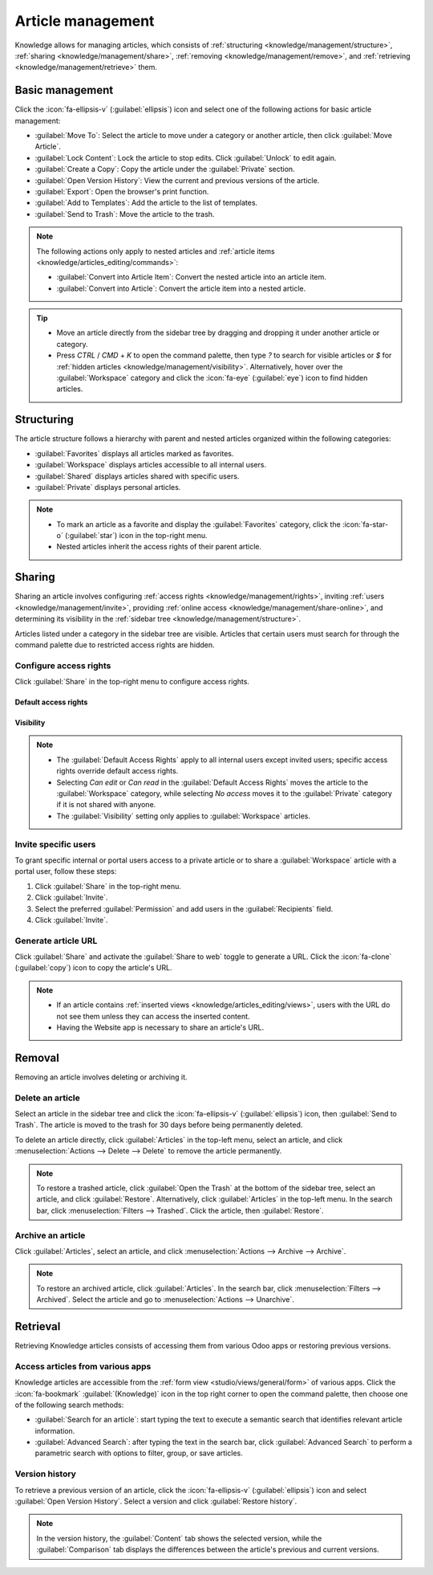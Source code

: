 ==================
Article management
==================

Knowledge allows for managing articles, which consists of :ref:`structuring
<knowledge/management/structure>`, :ref:`sharing <knowledge/management/share>`, :ref:`removing
<knowledge/management/remove>`, and :ref:`retrieving <knowledge/management/retrieve>` them.

Basic management
================

Click the :icon:`fa-ellipsis-v` (:guilabel:`ellipsis`) icon and select one of the following actions
for basic article management:

- :guilabel:`Move To`: Select the article to move under a category or another article, then click
  :guilabel:`Move Article`.
- :guilabel:`Lock Content`: Lock the article to stop edits. Click :guilabel:`Unlock` to edit again.
- :guilabel:`Create a Copy`: Copy the article under the :guilabel:`Private` section.
- :guilabel:`Open Version History`: View the current and previous versions of the article.
- :guilabel:`Export`: Open the browser's print function.
- :guilabel:`Add to Templates`: Add the article to the list of templates.
- :guilabel:`Send to Trash`: Move the article to the trash.

.. note::
   The following actions only apply to nested articles and :ref:`article items
   <knowledge/articles_editing/commands>`:

   - :guilabel:`Convert into Article Item`: Convert the nested article into an article item.
   - :guilabel:`Convert into Article`: Convert the article item into a nested article.

.. tip::
   - Move an article directly from the sidebar tree by dragging and dropping it under another
     article or category.
   - Press `CTRL` / `CMD` + `K` to open the command palette, then type `?` to search for visible
     articles or `$` for :ref:`hidden articles <knowledge/management/visibility>`. Alternatively,
     hover over the :guilabel:`Workspace` category and click the :icon:`fa-eye` (:guilabel:`eye`)
     icon to find hidden articles.

.. _knowledge/management/structure:

Structuring
===========

The article structure follows a hierarchy with parent and nested articles organized within the
following categories:

- :guilabel:`Favorites` displays all articles marked as favorites.
- :guilabel:`Workspace` displays articles accessible to all internal users.
- :guilabel:`Shared` displays articles shared with specific users.
- :guilabel:`Private` displays personal articles.

.. note::
   - To mark an article as a favorite and display the :guilabel:`Favorites` category, click the
     :icon:`fa-star-o` (:guilabel:`star`) icon in the top-right menu.
   - Nested articles inherit the access rights of their parent article.

.. _knowledge/management/share:

Sharing
=======

Sharing an article involves configuring :ref:`access rights <knowledge/management/rights>`,
inviting :ref:`users <knowledge/management/invite>`, providing :ref:`online access
<knowledge/management/share-online>`, and determining its visibility in the :ref:`sidebar tree
<knowledge/management/structure>`.

Articles listed under a category in the sidebar tree are visible. Articles that certain users must
search for through the command palette due to restricted access rights are hidden.

.. _knowledge/management/rights:

Configure access rights
-----------------------

Click :guilabel:`Share` in the top-right menu to configure access rights.

Default access rights
~~~~~~~~~~~~~~~~~~~~~

.. tabs::

   .. list-table::
      :widths: 20 80
      :header-rows: 1
      :stub-columns: 1

      * - Setting
        - Use
      * - :guilabel:`Can edit`
        - Allow all internal users to edit the article.
      * - :guilabel:`Can read`
        - Allow all internal users to read the article only.
      * - :guilabel:`No access`
        - Prevent all users from accessing the article in the sidebar tree or searching in the
          command palette.

.. _knowledge/management/visibility:

Visibility
~~~~~~~~~~

.. tabs::

   .. list-table::
      :widths: 20 80
      :header-rows: 1
      :stub-columns: 1

      * - Setting
        - Use
      * - :guilabel:`Everyone`
        - The article is visible in the sidebar tree to all internal users.
      * - :guilabel:`Members`
        - The article is only visible in the sidebar tree to :ref:`invited users
          <knowledge/management/invite>`, while other users can find it using the hidden article
          search by pressing `CTRL` / `CMD` + `K` and typing `$`.

.. note::
   - The :guilabel:`Default Access Rights` apply to all internal users except invited users;
     specific access rights override default access rights.
   - Selecting `Can edit` or `Can read` in the :guilabel:`Default Access Rights` moves the article
     to the :guilabel:`Workspace` category, while selecting `No access` moves it to the
     :guilabel:`Private` category if it is not shared with anyone.
   - The :guilabel:`Visibility` setting only applies to :guilabel:`Workspace` articles.

.. _knowledge/management/invite:

Invite specific users
---------------------

To grant specific internal or portal users access to a private article or to share a
:guilabel:`Workspace` article with a portal user, follow these steps:

#. Click :guilabel:`Share` in the top-right menu.
#. Click :guilabel:`Invite`.
#. Select the preferred :guilabel:`Permission` and add users in the :guilabel:`Recipients` field.
#. Click :guilabel:`Invite`.

.. _knowledge/management/share-online:

Generate article URL
--------------------

Click :guilabel:`Share` and activate the :guilabel:`Share to web` toggle to generate a URL.
Click the :icon:`fa-clone` (:guilabel:`copy`) icon to copy the article's URL.

.. note::
   - If an article contains :ref:`inserted views <knowledge/articles_editing/views>`, users with
     the URL do not see them unless they can access the inserted content.
   - Having the Website app is necessary to share an article's URL.

.. _knowledge/management/remove:

Removal
=======

Removing an article involves deleting or archiving it.

Delete an article
-----------------

Select an article in the sidebar tree and click the :icon:`fa-ellipsis-v` (:guilabel:`ellipsis`)
icon, then :guilabel:`Send to Trash`. The article is moved to the trash for 30 days before being
permanently deleted.

To delete an article directly, click :guilabel:`Articles` in the top-left menu, select an article,
and click :menuselection:`Actions --> Delete --> Delete` to remove the article permanently.

.. note::
   To restore a trashed article, click :guilabel:`Open the Trash` at the bottom of the sidebar
   tree, select an article, and click :guilabel:`Restore`. Alternatively, click :guilabel:`Articles`
   in the top-left menu. In the search bar, click :menuselection:`Filters --> Trashed`. Click the
   article, then :guilabel:`Restore`.

Archive an article
------------------

Click :guilabel:`Articles`, select an article, and click :menuselection:`Actions --> Archive -->
Archive`.

.. note::
   To restore an archived article, click :guilabel:`Articles`. In the search bar, click
   :menuselection:`Filters --> Archived`. Select the article and go to :menuselection:`Actions -->
   Unarchive`.

.. _knowledge/management/retrieve:

Retrieval
=========

Retrieving Knowledge articles consists of accessing them from various Odoo apps or restoring
previous versions.

Access articles from various apps
---------------------------------

Knowledge articles are accessible from the :ref:`form view <studio/views/general/form>` of various
apps. Click the :icon:`fa-bookmark` :guilabel:`(Knowledge)` icon in the top right corner to open
the command palette, then choose one of the following search methods:

- :guilabel:`Search for an article`: start typing the text to execute a semantic search that
  identifies relevant article information.
- :guilabel:`Advanced Search`: after typing the text in the search bar, click :guilabel:`Advanced
  Search` to perform a parametric search with options to filter, group, or save articles.

Version history
---------------

To retrieve a previous version of an article, click the :icon:`fa-ellipsis-v` (:guilabel:`ellipsis`)
icon and select :guilabel:`Open Version History`. Select a version and click :guilabel:`Restore
history`.

.. note::
   In the version history, the :guilabel:`Content` tab shows the selected version, while the
   :guilabel:`Comparison` tab displays the differences between the article's previous and current
   versions.
